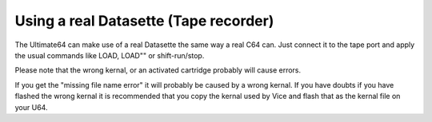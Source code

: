 
Using a real Datasette (Tape recorder)
--------------------------------------

The Ultimate64 can make use of a real Datasette the same way a real C64 can. Just connect it to the tape port and apply the usual commands like LOAD, LOAD"" or shift-run/stop.

Please note that the wrong kernal, or an activated cartridge probably will cause errors.

If you get the "missing file name error" it will probably be caused by a wrong kernal. If you have doubts if you have flashed the wrong kernal it is recommended that you copy the kernal used by Vice and flash that as the kernal file on your U64.